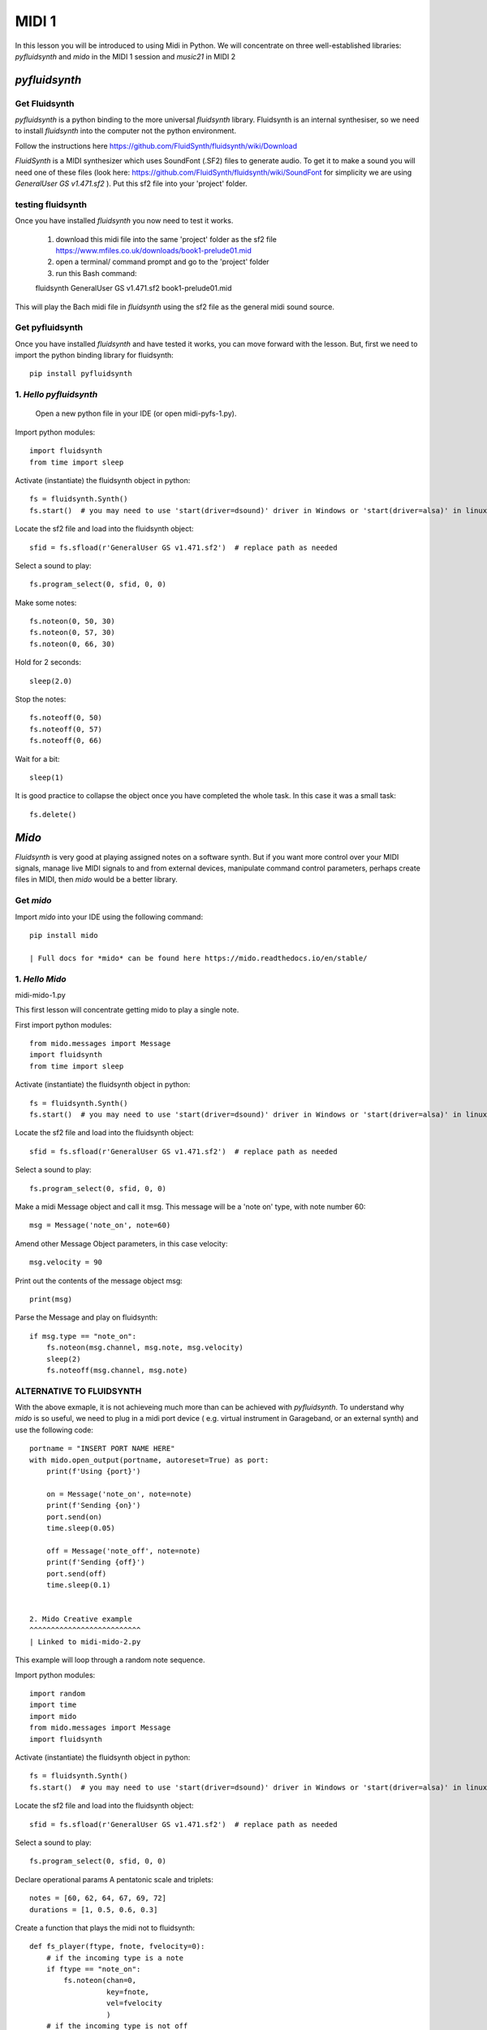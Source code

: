 MIDI 1
======

In this lesson you will be introduced to using Midi in Python. We will concentrate on three well-established libraries:
*pyfluidsynth* and *mido* in the MIDI 1 session and *music21* in MIDI 2

*pyfluidsynth*
-------------
Get Fluidsynth
^^^^^^^^^^^^^^

*pyfluidsynth* is a python binding to the more universal *fluidsynth* library. Fluidsynth
is an internal synthesiser, so we need to install *fluidsynth* into the computer not the python environment.

Follow the instructions here https://github.com/FluidSynth/fluidsynth/wiki/Download

*FluidSynth* is a MIDI synthesizer which uses SoundFont (.SF2) files to generate audio.
To get it to make a sound you will need one of these files (look here: https://github.com/FluidSynth/fluidsynth/wiki/SoundFont
for simplicity we are using *GeneralUser GS v1.471.sf2* ).
Put this sf2 file into your 'project' folder.

testing fluidsynth
^^^^^^^^^^^^^^^^^^
Once you have installed *fluidsynth* you now need to test it works.

    1. download this midi file into the same 'project' folder as the sf2 file https://www.mfiles.co.uk/downloads/book1-prelude01.mid
    2. open a terminal/ command prompt and go to the 'project' folder
    3. run this Bash command::

    fluidsynth GeneralUser GS v1.471.sf2 book1-prelude01.mid

This will play the Bach midi file in *fluidsynth* using the sf2 file as the general midi sound source.

Get pyfluidsynth
^^^^^^^^^^^^^^^^
Once you have installed *fluidsynth* and have tested it works, you can move forward with the lesson. But,
first we need to import the python binding library for fluidsynth::

    pip install pyfluidsynth

1. *Hello pyfluidsynth*
^^^^^^^^^^^^^^^^^^^^^^^
    | Open a new python file in your IDE (or open midi-pyfs-1.py).

Import python modules::

    import fluidsynth
    from time import sleep

Activate (instantiate) the fluidsynth object in python::

    fs = fluidsynth.Synth()
    fs.start()  # you may need to use 'start(driver=dsound)' driver in Windows or 'start(driver=alsa)' in linux

Locate the sf2 file and load into the fluidsynth object::

    sfid = fs.sfload(r'GeneralUser GS v1.471.sf2')  # replace path as needed

Select a sound to play::

    fs.program_select(0, sfid, 0, 0)

Make some notes::

    fs.noteon(0, 50, 30)
    fs.noteon(0, 57, 30)
    fs.noteon(0, 66, 30)

Hold for 2 seconds::

    sleep(2.0)

Stop the notes::

    fs.noteoff(0, 50)
    fs.noteoff(0, 57)
    fs.noteoff(0, 66)

Wait for a bit::

    sleep(1)

It is good practice to collapse the object once you have completed the whole task.
In this case it was a small task::

    fs.delete()



*Mido*
------
*Fluidsynth* is very good at playing assigned notes on a software synth. But if you want more control over your MIDI signals,
manage live MIDI signals to and from external devices, manipulate command control parameters, perhaps create files in MIDI,
then *mido* would be a better library.

Get *mido*
^^^^^^^^^^^^

Import *mido* into your IDE using the following command::

    pip install mido

    | Full docs for *mido* can be found here https://mido.readthedocs.io/en/stable/

1. *Hello Mido*
^^^^^^^^^^^^^^^^^
midi-mido-1.py

This first lesson will concentrate getting mido to play a single note.

First import python modules::

    from mido.messages import Message
    import fluidsynth
    from time import sleep

Activate (instantiate) the fluidsynth object in python::

    fs = fluidsynth.Synth()
    fs.start()  # you may need to use 'start(driver=dsound)' driver in Windows or 'start(driver=alsa)' in linux

Locate the sf2 file and load into the fluidsynth object::

    sfid = fs.sfload(r'GeneralUser GS v1.471.sf2')  # replace path as needed

Select a sound to play::

    fs.program_select(0, sfid, 0, 0)

Make a midi Message object and call it msg.
This message will be a 'note on' type, with note number 60::

    msg = Message('note_on', note=60)

Amend other Message Object parameters, in this case velocity::

    msg.velocity = 90

Print out the contents of the message object msg::

    print(msg)

Parse the Message and play on fluidsynth::

    if msg.type == "note_on":
        fs.noteon(msg.channel, msg.note, msg.velocity)
        sleep(2)
        fs.noteoff(msg.channel, msg.note)

ALTERNATIVE TO FLUIDSYNTH
^^^^^^^^^^^^^^^^^^^^^^^^^
With the above exmaple, it is not achieveing much more than can be achieved with
*pyfluidsynth*. To understand why *mido* is so useful, we need to plug in a midi port device (
e.g. virtual instrument in Garageband, or an external synth) and use the following code::

    portname = "INSERT PORT NAME HERE"
    with mido.open_output(portname, autoreset=True) as port:
        print(f'Using {port}')

        on = Message('note_on', note=note)
        print(f'Sending {on}')
        port.send(on)
        time.sleep(0.05)

        off = Message('note_off', note=note)
        print(f'Sending {off}')
        port.send(off)
        time.sleep(0.1)


    2. Mido Creative example
    ^^^^^^^^^^^^^^^^^^^^^^^^^^
    | Linked to midi-mido-2.py

This example will loop through a random note sequence.

Import python modules::

    import random
    import time
    import mido
    from mido.messages import Message
    import fluidsynth

Activate (instantiate) the fluidsynth object in python::

    fs = fluidsynth.Synth()
    fs.start()  # you may need to use 'start(driver=dsound)' driver in Windows or 'start(driver=alsa)' in linux

Locate the sf2 file and load into the fluidsynth object::

    sfid = fs.sfload(r'GeneralUser GS v1.471.sf2')  # replace path as needed

Select a sound to play::

    fs.program_select(0, sfid, 0, 0)

Declare operational params
A pentatonic scale and triplets::

    notes = [60, 62, 64, 67, 69, 72]
    durations = [1, 0.5, 0.6, 0.3]

Create a function that plays the midi not to fluidsynth::

    def fs_player(ftype, fnote, fvelocity=0):
        # if the incoming type is a note
        if ftype == "note_on":
            fs.noteon(chan=0,
                      key=fnote,
                      vel=fvelocity
                      )
        # if the incoming type is not off
        elif ftype == "note_off":
            fs.noteoff(chan=0,
                       key=fnote
                       )
        # else there is an error
        else:
            print("Error")

While on an infinite loop::

    while True:
        # make some random choices about note, duration and velocity
        note = random.choice(notes)
        duration = random.choice(durations)
        velocity = random.randrange(30, 100)

        # create an on Message object
        on = Message('note_on',
                     note=note,
                     velocity=velocity
                     )
        # send to the fs_player function to sound
        print(f'Sending {on}')
        fs_player(ftype="note_on",
                  fnote=note,
                  fvelocity=velocity)
        # sleep for the rhythm duration
        time.sleep(duration)

        # turn the note off
        off = Message('note_off',
                      note=note
                      )
        print(f'Sending {off}')
        fs_player("note_off",
                  fnote=note)

3. Mido API
^^^^^^^^^^^
The API and comprehensive docs offer many examples of *mido*'s usability and OOP construction.

Here is one example of how to build and save a midifile (taken verbatim from https://mido.readthedocs.io/en/stable/files/midi.html#creating-a-new-file):
1. import the methods from mido::

    from mido import Message, MidiFile, MidiTrack

2. create 2 types of objects: a midifile, and a midi track which we will fill with Message objects::

    mid = MidiFile()
    track = MidiTrack()
3. add (append) the track object into the midifil object::

    mid.tracks.append(track)
4. add (append) midi messages to the track object::

    track.append(Message('program_change', program=12, time=0))
    track.append(Message('note_on', note=64, velocity=64, time=32))
    track.append(Message('note_off', note=64, velocity=127, time=32))
5. finally save the midifile object, which now contains 1 track with 3 messages::

    mid.save('new_song.mid')

